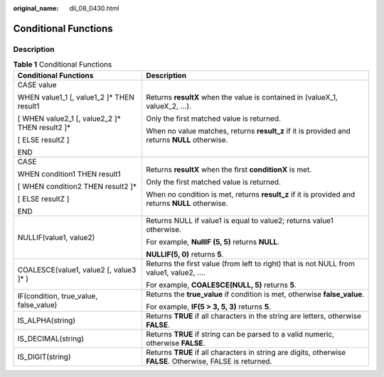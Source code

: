 :original_name: dli_08_0430.html

.. _dli_08_0430:

Conditional Functions
=====================

Description
-----------

.. table:: **Table 1** Conditional Functions

   +--------------------------------------------------+-------------------------------------------------------------------------------------------------------------+
   | Conditional Functions                            | Description                                                                                                 |
   +==================================================+=============================================================================================================+
   | CASE value                                       | Returns **resultX** when the value is contained in (valueX_1, valueX_2, …).                                 |
   |                                                  |                                                                                                             |
   | WHEN value1_1 [, value1_2 ]\* THEN result1       | Only the first matched value is returned.                                                                   |
   |                                                  |                                                                                                             |
   | [ WHEN value2_1 [, value2_2 ]\* THEN result2 ]\* | When no value matches, returns **result_z** if it is provided and returns **NULL** otherwise.               |
   |                                                  |                                                                                                             |
   | [ ELSE resultZ ]                                 |                                                                                                             |
   |                                                  |                                                                                                             |
   | END                                              |                                                                                                             |
   +--------------------------------------------------+-------------------------------------------------------------------------------------------------------------+
   | CASE                                             | Returns **resultX** when the first **conditionX** is met.                                                   |
   |                                                  |                                                                                                             |
   | WHEN condition1 THEN result1                     | Only the first matched value is returned.                                                                   |
   |                                                  |                                                                                                             |
   | [ WHEN condition2 THEN result2 ]\*               | When no condition is met, returns **result_z** if it is provided and returns **NULL** otherwise.            |
   |                                                  |                                                                                                             |
   | [ ELSE resultZ ]                                 |                                                                                                             |
   |                                                  |                                                                                                             |
   | END                                              |                                                                                                             |
   +--------------------------------------------------+-------------------------------------------------------------------------------------------------------------+
   | NULLIF(value1, value2)                           | Returns NULL if value1 is equal to value2; returns value1 otherwise.                                        |
   |                                                  |                                                                                                             |
   |                                                  | For example, **NullIF (5, 5)** returns **NULL**.                                                            |
   |                                                  |                                                                                                             |
   |                                                  | **NULLIF(5, 0)** returns **5**.                                                                             |
   +--------------------------------------------------+-------------------------------------------------------------------------------------------------------------+
   | COALESCE(value1, value2 [, value3 ]\* )          | Returns the first value (from left to right) that is not NULL from value1, value2, ….                       |
   |                                                  |                                                                                                             |
   |                                                  | For example, **COALESCE(NULL, 5)** returns **5**.                                                           |
   +--------------------------------------------------+-------------------------------------------------------------------------------------------------------------+
   | IF(condition, true_value, false_value)           | Returns the **true_value** if condition is met, otherwise **false_value**.                                  |
   |                                                  |                                                                                                             |
   |                                                  | For example, **IF(5 > 3, 5, 3)** returns **5**.                                                             |
   +--------------------------------------------------+-------------------------------------------------------------------------------------------------------------+
   | IS_ALPHA(string)                                 | Returns **TRUE** if all characters in the string are letters, otherwise **FALSE**.                          |
   +--------------------------------------------------+-------------------------------------------------------------------------------------------------------------+
   | IS_DECIMAL(string)                               | Returns **TRUE** if string can be parsed to a valid numeric, otherwise **FALSE**.                           |
   +--------------------------------------------------+-------------------------------------------------------------------------------------------------------------+
   | IS_DIGIT(string)                                 | Returns **TRUE** if all characters in string are digits, otherwise **FALSE**. Otherwise, FALSE is returned. |
   +--------------------------------------------------+-------------------------------------------------------------------------------------------------------------+
